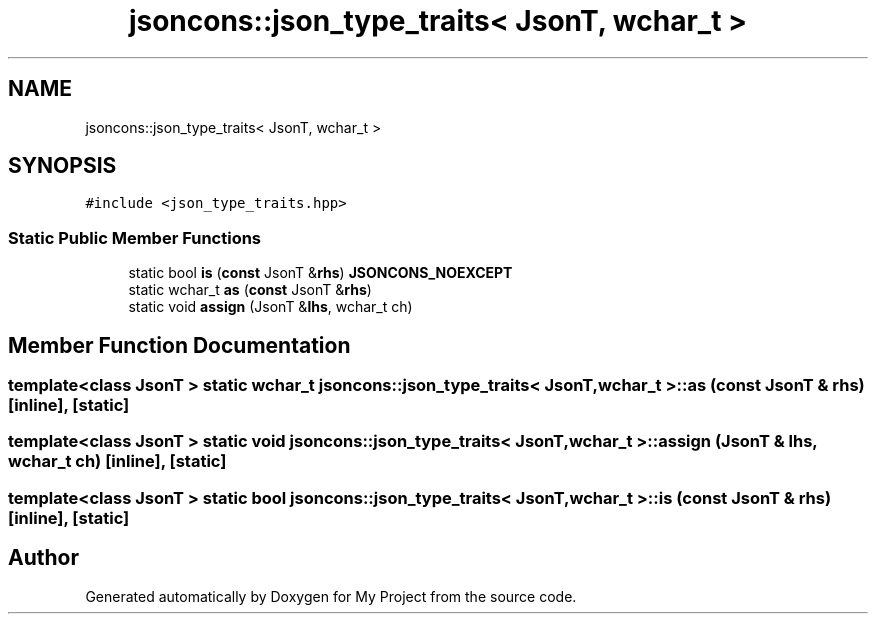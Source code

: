 .TH "jsoncons::json_type_traits< JsonT, wchar_t >" 3 "Sun Jul 12 2020" "My Project" \" -*- nroff -*-
.ad l
.nh
.SH NAME
jsoncons::json_type_traits< JsonT, wchar_t >
.SH SYNOPSIS
.br
.PP
.PP
\fC#include <json_type_traits\&.hpp>\fP
.SS "Static Public Member Functions"

.in +1c
.ti -1c
.RI "static bool \fBis\fP (\fBconst\fP JsonT &\fBrhs\fP) \fBJSONCONS_NOEXCEPT\fP"
.br
.ti -1c
.RI "static wchar_t \fBas\fP (\fBconst\fP JsonT &\fBrhs\fP)"
.br
.ti -1c
.RI "static void \fBassign\fP (JsonT &\fBlhs\fP, wchar_t ch)"
.br
.in -1c
.SH "Member Function Documentation"
.PP 
.SS "template<class JsonT > static wchar_t \fBjsoncons::json_type_traits\fP< JsonT, wchar_t >::as (\fBconst\fP JsonT & rhs)\fC [inline]\fP, \fC [static]\fP"

.SS "template<class JsonT > static void \fBjsoncons::json_type_traits\fP< JsonT, wchar_t >::assign (JsonT & lhs, wchar_t ch)\fC [inline]\fP, \fC [static]\fP"

.SS "template<class JsonT > static bool \fBjsoncons::json_type_traits\fP< JsonT, wchar_t >::is (\fBconst\fP JsonT & rhs)\fC [inline]\fP, \fC [static]\fP"


.SH "Author"
.PP 
Generated automatically by Doxygen for My Project from the source code\&.

